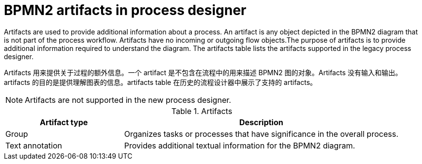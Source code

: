 [id='bpmn-artifacts_{context}']
= BPMN2 artifacts in process designer 

Artifacts are used to provide additional information about a process. An artifact is any object depicted in the BPMN2 diagram that is not part of the process workflow. Artifacts have no incoming or outgoing flow objects.The purpose of artifacts is to provide additional information required to understand the diagram. The artifacts table lists the artifacts supported in the legacy process designer.

Artifacts 用来提供关于过程的额外信息。一个 artifact 是不包含在流程中的用来描述 BPMN2 图的对象。Artifacts 没有输入和输出。artifacts 的目的是提供理解图表的信息。artifacts table 在历史的流程设计器中展示了支持的 artifacts。
[NOTE]
====
Artifacts are not supported in the new process designer.
====

.Artifacts
[cols="30%,70%" options="header"]


|===
h| Artifact type
h| Description

| Group
| Organizes tasks or processes that have significance in the overall process.

| Text annotation
| Provides additional textual information for the BPMN2 diagram.

|===
